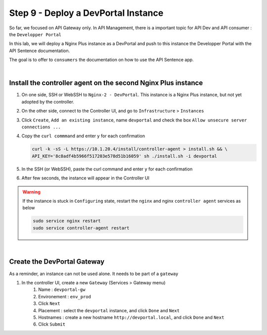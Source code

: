 Step 9 - Deploy a DevPortal Instance
####################################

So far, we focused on API Gateway only. In API Management, there is a important topic for API Dev and API consumer : the ``Developper Portal``

In this lab, we will deploy a Nginx Plus instance as a DevPortal and push to this instance the Developper Portal with the API Sentence documentation.

The goal is to offer to ``consumers`` the documentation on how to use the API Sentence app.

|

Install the controller agent on the second Nginx Plus instance
**************************************************************

#. On one side, SSH or WebSSH to ``Nginx-2 - DevPortal``. This instance is a Nginx Plus instance, but not yet adopted by the controller.
#. On the other side, connect to the Controller UI, and go to ``Infrastructure`` > ``Instances``
#. Click ``Create``, ``Add an existing instance``, name ``devportal`` and check the box ``Allow unsecure server connections ...``
#. Copy the ``curl commmand`` and enter ``y`` for each confirmation

   .. code-block:: bash

      curl -k -sS -L https://10.1.20.4/install/controller-agent > install.sh && \
      API_KEY='8c8adf4b5966f517203e578d51b16059' sh ./install.sh -i devportal

    
#. In the SSH (or WebSSH), paste the curl command and enter ``y`` for each confirmation
#. After few seconds, the instance will appear in the Controller UI

   .. image:: ../pictures/lab1/instances.png
      :align: center

.. warning:: If the instance is stuck in ``Configuring`` state, restart the ``nginx`` and nginx ``controller agent`` services as below
   
   .. code-block:: bash
      
      sudo service nginx restart
      sudo service controller-agent restart

|

Create the DevPortal Gateway
****************************

As a reminder, an instance can not be used alone. It needs to be part of a ``gateway``

#. In the controller UI, create a new ``Gateway`` (Services > Gateway menu)
    #. Name : ``devportal-gw``
    #. Environement : ``env_prod``
    #. Click ``Next``
    #. Placement : select the ``devportal`` instance, and click ``Done`` and ``Next`` 
    #. Hostnames : create a new hostname ``http://devportal.local``, and click ``Done`` and ``Next`` 
    #. Click ``Submit``
